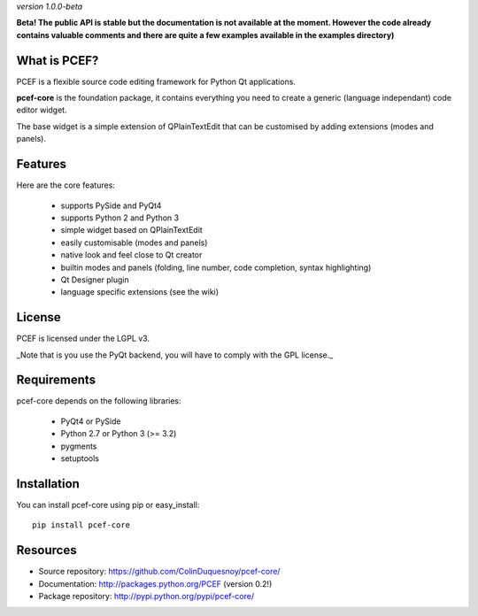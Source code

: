 *version 1.0.0-beta* 

.. image:: https://travis-ci.org/ColinDuquesnoy/pcef-core.png?branch=develop
    :target: https://travis-ci.org/ColinDuquesnoy/pcef-core
    :alt: Travis-CI build status
    
**Beta! The public API is stable but the documentation is not available at the moment. 
However the code already contains valuable comments and there are quite a few examples available in the examples directory)**

What is PCEF?
----------------

PCEF is a flexible source code editing framework for Python Qt applications.

**pcef-core** is the foundation package, it contains everything you need to create a 
generic (language independant) code editor widget.

The base widget is a simple extension of QPlainTextEdit that can be customised by adding extensions (modes and panels).


Features
-------------

Here are the core features:

  * supports PySide and PyQt4
  * supports Python 2 and Python 3
  * simple widget based on QPlainTextEdit
  * easily customisable (modes and panels)
  * native look and feel close to Qt creator
  * builtin modes and panels (folding, line number, code completion, syntax highlighting)
  * Qt Designer plugin
  * language specific extensions (see the wiki)

License
---------

PCEF is licensed under the LGPL v3.

_Note that is you use the PyQt backend, you will have to comply with the GPL license._

Requirements
--------------

pcef-core depends on the following libraries:
   
   * PyQt4 or PySide
   * Python 2.7 or Python 3 (>= 3.2)
   * pygments
   * setuptools

Installation
--------------

You can install pcef-core using pip or easy_install::

    pip install pcef-core
    
Resources
------------

* Source repository: https://github.com/ColinDuquesnoy/pcef-core/
* Documentation: http://packages.python.org/PCEF (version 0.2!)
* Package repository: http://pypi.python.org/pypi/pcef-core/
